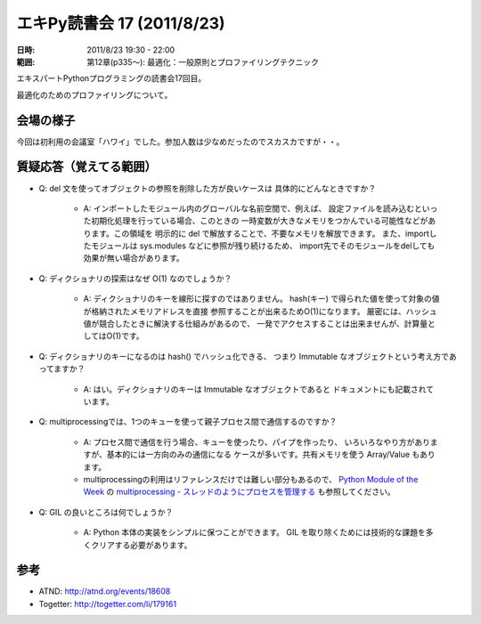 ============================
エキPy読書会 17 (2011/8/23)
============================

:日時: 2011/8/23 19:30 - 22:00
:範囲: 第12章(p335～): 最適化：一般原則とプロファイリングテクニック

エキスパートPythonプログラミングの読書会17回目。

最適化のためのプロファイリングについて。


会場の様子
============

今回は初利用の会議室「ハワイ」でした。参加人数は少なめだったのでスカスカですが・・。

.. image:: images/17-1.jpg


質疑応答（覚えてる範囲）
========================

* Q: del 文を使ってオブジェクトの参照を削除した方が良いケースは
  具体的にどんなときですか？

   * A: インポートしたモジュール内のグローバルな名前空間で、例えば、
     設定ファイルを読み込むといった初期化処理を行っている場合、このときの
     一時変数が大きなメモリをつかんでいる可能性などがあります。この領域を
     明示的に del で解放することで、不要なメモリを解放できます。
     また、importしたモジュールは sys.modules などに参照が残り続けるため、
     import先でそのモジュールをdelしても効果が無い場合があります。

* Q: ディクショナリの探索はなぜ O(1) なのでしょうか？

   * A: ディクショナリのキーを線形に探すのではありません。
     hash(キー) で得られた値を使って対象の値が格納されたメモリアドレスを直接
     参照することが出来るためO(1)になります。
     厳密には、ハッシュ値が競合したときに解決する仕組みがあるので、
     一発でアクセスすることは出来ませんが、計算量としてはO(1)です。

* Q: ディクショナリのキーになるのは hash() でハッシュ化できる、
  つまり Immutable なオブジェクトという考え方であってますか？

   * A: はい。ディクショナリのキーは Immutable なオブジェクトであると
     ドキュメントにも記載されています。

* Q: multiprocessingでは、1つのキューを使って親子プロセス間で通信するのですか？

   * A: プロセス間で通信を行う場合、キューを使ったり、パイプを作ったり、
     いろいろなやり方がありますが、基本的には一方向のみの通信になる
     ケースが多いです。共有メモリを使う Array/Value もあります。
   * multiprocessingの利用はリファレンスだけでは難しい部分もあるので、
     `Python Module of the Week <http://www.doughellmann.com/PyMOTW-ja/index.html>`_ の `multiprocessing - スレッドのようにプロセスを管理する <http://www.doughellmann.com/PyMOTW-ja/multiprocessing/index.html>`_ も参照してください。

* Q: GIL の良いところは何でしょうか？

   * A: Python 本体の実装をシンプルに保つことができます。
     GIL を取り除くためには技術的な課題を多くクリアする必要があります。


参考
======

* ATND: http://atnd.org/events/18608
* Togetter: http://togetter.com/li/179161

